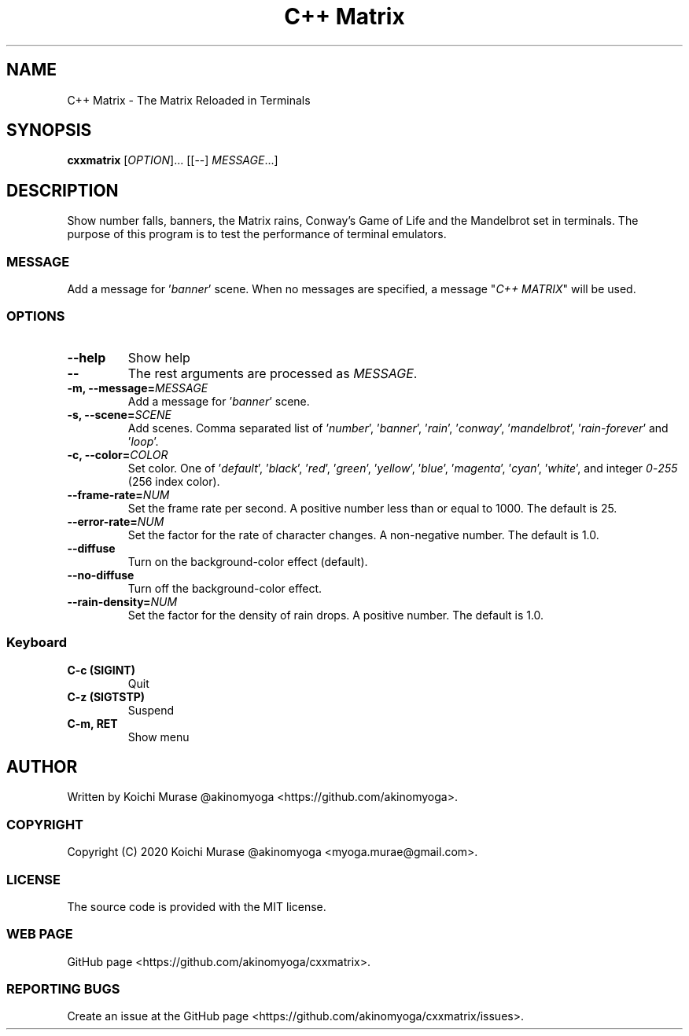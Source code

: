 .TH "C++ Matrix" 1 "2020-03-23" "Man Page" "Utility Commands"

.SH NAME
C++ Matrix \- The Matrix Reloaded in Terminals

.SH SYNOPSIS
.B cxxmatrix
[\fIOPTION\fR]... [[\-\-] \fIMESSAGE\fR...]

.SH DESCRIPTION
Show number falls, banners, the Matrix rains, Conway's Game of Life and the Mandelbrot set in terminals.
The purpose of this program is to test the performance of terminal emulators.

.SS MESSAGE
Add a message for '\fIbanner\fR' scene.  When no messages are specified, a
message "\fIC++ MATRIX\fR" will be used.

.SS OPTIONS

.TP
.B "\-\-help"
Show help

.TP
.B \-\-
The rest arguments are processed as \fIMESSAGE\fR.

.TP
.B \-m, \-\-message=\fIMESSAGE
Add a message for '\fIbanner\fR' scene.

.TP
.B \-s, \-\-scene=\fISCENE
Add scenes.
Comma separated list of '\fInumber\fR', '\fIbanner\fR', '\fIrain\fR', '\fIconway\fR', '\fImandelbrot\fR', '\fIrain\-forever\fR' and '\fIloop\fR'.

.TP
.B \-c, \-\-color=\fICOLOR
Set color.
One of '\fIdefault\fR', '\fIblack\fR', '\fIred\fR', '\fIgreen\fR', '\fIyellow\fR', '\fIblue\fR', '\fImagenta\fR', '\fIcyan\fR', '\fIwhite\fR',
and integer \fI0\fR\-\fI255\fR (256 index color).

.TP
.B \-\-frame\-rate=\fINUM
Set the frame rate per second.
A positive number less than or equal to 1000.
The default is 25.

.TP
.B \-\-error\-rate=\fINUM
Set the factor for the rate of character changes.
A non-negative number.
The default is 1.0.

.TP
.B \-\-diffuse
Turn on the background-color effect (default).
.TP
.B \-\-no\-diffuse
Turn off the background-color effect.

.TP
.B \-\-rain\-density=\fINUM
Set the factor for the density of rain drops.
A positive number.
The default is 1.0.

.SS Keyboard

.TP
.B C\-c (SIGINT)
Quit

.TP
.B C\-z (SIGTSTP)
Suspend

.TP
.B C\-m, RET
Show menu

.SH AUTHOR
Written by Koichi Murase @akinomyoga <https://github.com/akinomyoga>.

.SS COPYRIGHT
Copyright (C) 2020 Koichi Murase @akinomyoga <myoga.murae@gmail.com>.

.SS LICENSE
The source code is provided with the MIT license.

.SS WEB PAGE
GitHub page <https://github.com/akinomyoga/cxxmatrix>.

.SS REPORTING BUGS
Create an issue at the GitHub page <https://github.com/akinomyoga/cxxmatrix/issues>.
